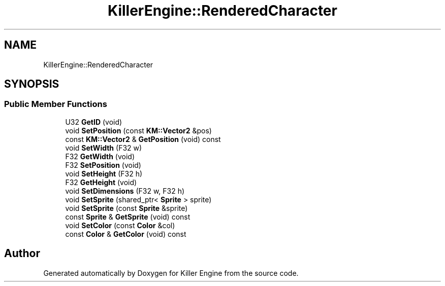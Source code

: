 .TH "KillerEngine::RenderedCharacter" 3 "Mon Jun 4 2018" "Killer Engine" \" -*- nroff -*-
.ad l
.nh
.SH NAME
KillerEngine::RenderedCharacter
.SH SYNOPSIS
.br
.PP
.SS "Public Member Functions"

.in +1c
.ti -1c
.RI "U32 \fBGetID\fP (void)"
.br
.ti -1c
.RI "void \fBSetPosition\fP (const \fBKM::Vector2\fP &pos)"
.br
.ti -1c
.RI "const \fBKM::Vector2\fP & \fBGetPosition\fP (void) const"
.br
.ti -1c
.RI "void \fBSetWidth\fP (F32 w)"
.br
.ti -1c
.RI "F32 \fBGetWidth\fP (void)"
.br
.ti -1c
.RI "F32 \fBSetPosition\fP (void)"
.br
.ti -1c
.RI "void \fBSetHeight\fP (F32 h)"
.br
.ti -1c
.RI "F32 \fBGetHeight\fP (void)"
.br
.ti -1c
.RI "void \fBSetDimensions\fP (F32 w, F32 h)"
.br
.ti -1c
.RI "void \fBSetSprite\fP (shared_ptr< \fBSprite\fP > sprite)"
.br
.ti -1c
.RI "void \fBSetSprite\fP (const \fBSprite\fP &sprite)"
.br
.ti -1c
.RI "const \fBSprite\fP & \fBGetSprite\fP (void) const"
.br
.ti -1c
.RI "void \fBSetColor\fP (const \fBColor\fP &col)"
.br
.ti -1c
.RI "const \fBColor\fP & \fBGetColor\fP (void) const"
.br
.in -1c

.SH "Author"
.PP 
Generated automatically by Doxygen for Killer Engine from the source code\&.

